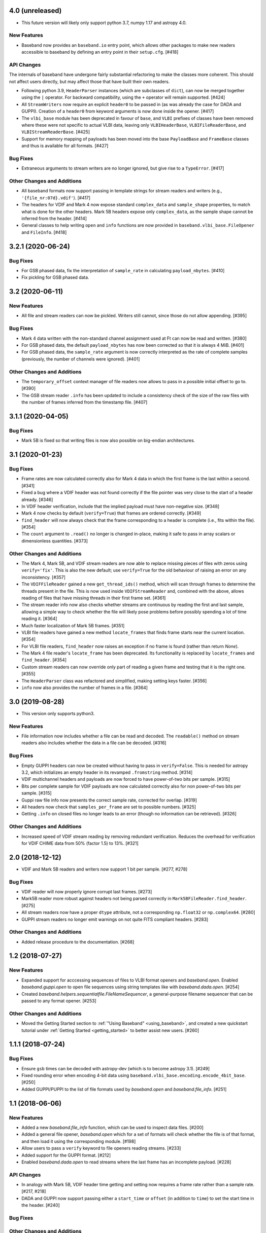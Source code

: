 4.0 (unreleased)
================

- This future version will likely only support python 3.7, numpy 1.17 and
  astropy 4.0.

New Features
------------

- Baseband now provides an ``baseband.io`` entry point, which allows other
  packages to make new readers accessible to baseband by defining an entry
  point in their ``setup.cfg``. [#418]

API Changes
-----------

The internals of baseband have undergone fairly substantial refactoring to
make the classes more coherent. This should not affect users directly, but may
affect those that have built their own readers.

- Following python 3.9, ``HeaderParser`` instances (which are subclasses of
  ``dict``), can now be merged together using the ``|`` operator. For
  backward compatibility, using the ``+`` operator will remain supported.
  [#424]

- All ``StreamWriters`` now require an explicit ``header0`` to be passed
  in (as was already the case for DADA and GUPPI). Creation of a ``header0``
  from keyword arguments is now done inside the opener. [#417]

- The ``vlbi_base`` module has been deprecated in favour of ``base``,
  and ``VLBI`` prefixes of classes have been removed where these were
  not specific to actual VLBI data, leaving only ``VLBIHeaderBase``,
  ``VLBIFileReaderBase``, and ``VLBIStreamReaderBase``.  [#425]

- Support for memory mapping of payloads has been moved into the base
  ``PayloadBase`` and ``FrameBase`` classes and thus is available for all
  formats. [#427]

Bug Fixes
---------

- Extraneous arguments to stream writers are no longer ignored, but give
  rise to a ``TypeError``. [#417]

Other Changes and Additions
---------------------------

- All baseband formats now support passing in template strings for stream
  readers and writers (e.g., ``'{file_nr:07d}.vdif'``). [#417]

- The headers for VDIF and Mark 4 now expose standard ``complex_data``
  and ``sample_shape`` properties, to match what is done for the other
  headers. Mark 5B headers expose only ``complex_data``, as the sample
  shape cannot be inferred from the header. [#414]

- General classes to help writing ``open`` and ``info`` functions are now
  provided in ``baseband.vlbi_base.FileOpener`` and ``FileInfo``. [#418]

3.2.1 (2020-06-24)
==================

Bug Fixes
---------

- For GSB phased data, fix the interpretation of ``sample_rate`` in
  calculating ``payload_nbytes``. [#410]

- Fix pickling for GSB phased data.

3.2 (2020-06-11)
================

New Features
------------

- All file and stream readers can now be pickled.  Writers still cannot,
  since those do not allow appending. [#395]

Bug Fixes
---------

- Mark 4 data written with the non-standard channel assignment used at Ft
  can now be read and written. [#380]

- For GSB phased data, the default ``payload_nbytes`` has now been corrected
  so that it is always 4 MiB. [#401]

- For GSB phased data, the ``sample_rate`` argument is now correctly
  interpreted as the rate of complete samples (previously, the number of
  channels were ignored). [#401]

Other Changes and Additions
---------------------------

- The ``temporary_offset`` context manager of file readers now allows to
  pass in a possible initial offset to go to. [#390]

- The GSB stream reader ``.info`` has been updated to include a consistency
  check of the size of the raw files with the number of frames inferred
  from the timestamp file. [#407]

3.1.1 (2020-04-05)
==================

Bug Fixes
---------

- Mark 5B is fixed so that writing files is now also possible on big-endian
  architectures.


3.1 (2020-01-23)
================

Bug Fixes
---------

- Frame rates are now calculated correctly also for Mark 4 data in which the
  first frame is the last within a second. [#341]

- Fixed a bug where a VDIF header was not found correctly if the file pointer
  was very close to the start of a header already. [#346]

- In VDIF header verification, include that the implied payload must have
  non-negative size. [#348]

- Mark 4 now checks by default (``verify=True``) that frames are ordered
  correctly. [#349]

- ``find_header`` will now always check that the frame corresponding to
  a header is complete (i.e., fits within the file). [#354]

- The ``count`` argument to ``.read()`` no longer is changed in-place, making
  it safe to pass in array scalars or dimensionless quantities. [#373]

Other Changes and Additions
---------------------------

- The Mark 4, Mark 5B, and VDIF stream readers are now able to replace
  missing pieces of files with zeros using ``verify='fix'``. This is
  also the new default; use ``verify=True`` for the old behaviour of
  raising an error on any inconsistency. [#357]

- The ``VDIFFileReader`` gained a new ``get_thread_ids()`` method, which
  will scan through frames to determine the threads present in the file.
  This is now used inside ``VDIFStreamReader`` and, combined with the above,
  allows reading of files that have missing threads in their first frame
  set. [#361]

- The stream reader info now also checks whether streams are continuous
  by reading the first and last sample, allowing a simple way to check
  whether the file will likely pose problems before possibly spending
  a lot of time reading it. [#364]

- Much faster localization of Mark 5B frames. [#351]

- VLBI file readers have gained a new method ``locate_frames`` that finds
  frame starts near the current location. [#354]

- For VLBI file readers, ``find_header`` now raises an exception if no
  frame is found (rather than return `None`).

- The Mark 4 file reader's ``locate_frame`` has been deprecated. Its
  functionality is replaced by ``locate_frames`` and ``find_header``. [#354]

- Custom stream readers can now override only part of reading a given frame
  and testing that it is the right one. [#355]

- The ``HeaderParser`` class was refactored and simplified, making setting
  keys faster. [#356]

- ``info`` now also provides the number of frames in a file. [#364]


3.0 (2019-08-28)
================

- This version only supports python3.

New Features
------------

- File information now includes whether a file can be read and decoded.
  The ``readable()`` method on stream readers also includes whether the
  data in a file can be decoded. [#316]

Bug Fixes
---------

- Empty GUPPI headers can now be created without having to pass in
  ``verify=False``. This is needed for astropy 3.2, which initializes an empty
  header in its revamped ``.fromstring`` method. [#314]

- VDIF multichannel headers and payloads are now forced to have power-of-two
  bits per sample. [#315]

- Bits per complete sample for VDIF payloads are now calculated correctly also
  for non power-of-two bits per sample. [#315]

- Guppi raw file info now presents the correct sample rate, corrected for
  overlap. [#319]

- All headers now check that ``samples_per_frame`` are set to possible numbers.
  [#325]

- Getting ``.info`` on closed files no longer leads to an error (though
  no information can be retrieved). [#326]

Other Changes and Additions
---------------------------

- Increased speed of VDIF stream reading by removing redundant verification.
  Reduces the overhead for verification for VDIF CHIME data from 50% (factor
  1.5) to 13%. [#321]

2.0 (2018-12-12)
================

- VDIF and Mark 5B readers and writers now support 1 bit per sample.
  [#277, #278]

Bug Fixes
---------

- VDIF reader will now properly ignore corrupt last frames. [#273]

- Mark5B reader more robust against headers not being parsed correctly
  in ``Mark5BFileReader.find_header``. [#275]

- All stream readers now have a proper ``dtype`` attribute, not a
  corresponding ``np.float32`` or ``np.complex64``. [#280]

- GUPPI stream readers no longer emit warnings on not quite FITS compliant
  headers. [#283]

Other Changes and Additions
---------------------------

- Added release procedure to the documentation.  [#268]

1.2 (2018-07-27)
================

New Features
------------

- Expanded support for acccessing sequences of files to VLBI format
  openers and `baseband.open`.  Enabled `baseband.guppi.open` to open file
  sequences using string templates like with `baseband.dada.open`. [#254]

- Created `baseband.helpers.sequentialfile.FileNameSequencer`, a
  general-purpose filename sequencer that can be passed to any format opener.
  [#253]

Other Changes and Additions
---------------------------

- Moved the Getting Started section to :ref:`"Using Baseband"
  <using_baseband>`, and created a new quickstart tutorial under :ref:`Getting
  Started <getting_started>` to better assist new users.  [#260]

1.1.1 (2018-07-24)
==================

Bug Fixes
---------

- Ensure ``gsb`` times can be decoded with astropy-dev (which is to become
  astropy 3.1). [#249]

- Fixed rounding error when encoding 4-bit data using
  ``baseband.vlbi_base.encoding.encode_4bit_base``. [#250]

- Added GUPPI/PUPPI to the list of file formats used by `baseband.open` and
  `baseband.file_info`.  [#251]

1.1 (2018-06-06)
================

New Features
------------

- Added a new `baseband.file_info` function, which can be used to inspect
  data files. [#200]

- Added a general file opener, `baseband.open` which for a set of formats
  will check whether the file is of that format, and then load it using the
  corresponding module. [#198]

- Allow users to pass a ``verify`` keyword to file openers reading streams.
  [#233]

- Added support for the GUPPI format. [#212]

- Enabled `baseband.dada.open` to read streams where the last frame has an
  incomplete payload. [#228]

API Changes
-----------

- In analogy with Mark 5B, VDIF header time getting and setting now requires
  a frame rate rather than a sample rate. [#217, #218]

- DADA and GUPPI now support passing either a ``start_time`` or ``offset``
  (in addition to ``time``) to set the start time in the header. [#240]

Bug Fixes
---------

Other Changes and Additions
---------------------------

- The `baseband.data` module with sample data files now has an explicit entry
  in the documentation. [#198]

- Increased speed of VLBI stream reading by changing the way header sync
  patterns are stored, and removing redundant verification steps.  VDIF
  sequential decode is now 5 - 10% faster (depending on the number of
  threads). [#241]

1.0.1 (2018-06-04)
==================

Bug Fixes
---------

- Fixed a bug in `baseband.dada.open` where passing a ``squeeze`` setting is
  ignored when also passing header keywords in 'ws' mode. [#211]

- Raise an exception rather than return incorrect times for Mark 5B files
  in which the fractional seconds are not set. [#216]

Other Changes and Additions
---------------------------

- Fixed broken links and typos in the documentation. [#211]


1.0.0 (2018-04-09)
==================

- Initial release.
